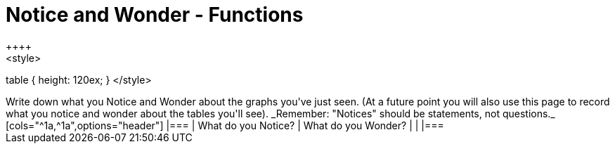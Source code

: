 = Notice and Wonder - Functions
++++
<style>
table { height: 120ex; }
</style>
++++

Write down what you Notice and Wonder about the graphs you've just seen. (At a future point you will also use this page to record what you notice and wonder about the tables you'll see). _Remember: "Notices" should be statements, not questions._

[cols="^1a,^1a",options="header"]
|===
| What do you Notice? 	| What do you Wonder?
|						|
|===

